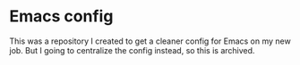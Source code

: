* Emacs config
This was a repository I created to get a cleaner config for Emacs on my new job. But I going to centralize the config instead, so this is archived.
